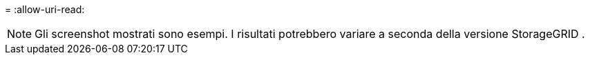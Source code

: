 = 
:allow-uri-read: 



NOTE: Gli screenshot mostrati sono esempi.  I risultati potrebbero variare a seconda della versione StorageGRID .
